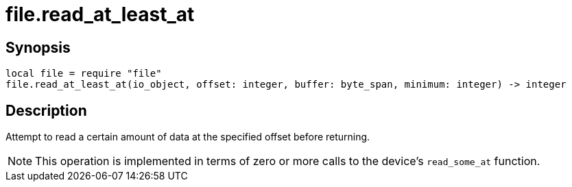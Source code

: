 = file.read_at_least_at

ifeval::["{doctype}" == "manpage"]

== Name

Emilua - Lua execution engine

endif::[]

== Synopsis

[source,lua]
----
local file = require "file"
file.read_at_least_at(io_object, offset: integer, buffer: byte_span, minimum: integer) -> integer
----

== Description

Attempt to read a certain amount of data at the specified offset before
returning.

NOTE: This operation is implemented in terms of zero or more calls to the
device's `read_some_at` function.
